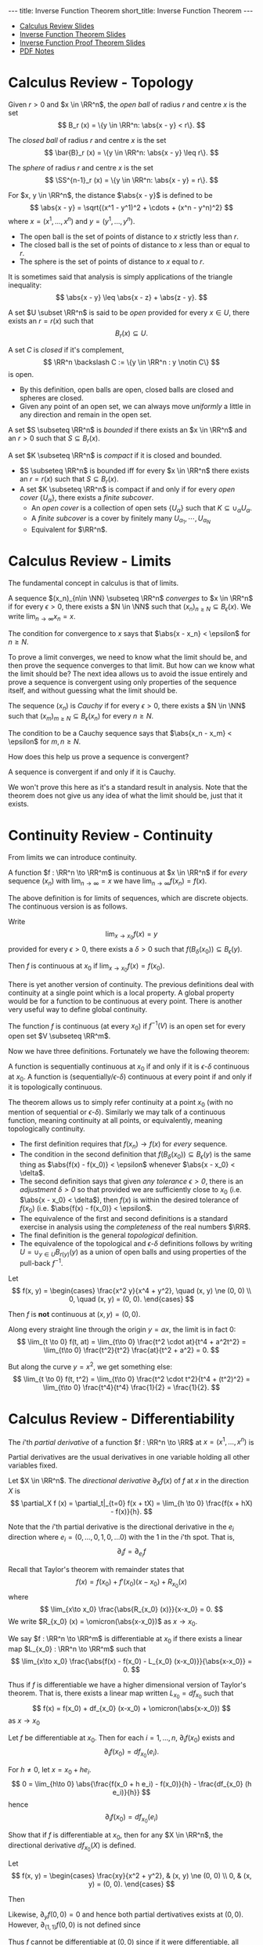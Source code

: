 #+OPTIONS: toc:nil num:nil
#+BEGIN_export html
---
title: Inverse Function Theorem
short_title: Inverse Function Theorem
---
#+END_export

#+LaTeX_class: article_no_macros
#+LaTeX_Header: \newcommand{\weeknum}{03}
#+LaTeX_Header: \newcommand{\topic}{Inverse Function Theorem}
#+LaTeX_Header: \input{../setup.tex}

#+BEGIN_export html
<ul>
<li><a href="{{ '/slides/calc_review' | relative_url }}" target="_blank">Calculus Review Slides</a></li>
<li><a href="{{ '/slides/ift' | relative_url }}" target="_blank">Inverse Function Theorem Slides</a></li>
<li><a href="{{ '/slides/ift_proof' | relative_url }}" target="_blank">Inverse Function Proof Theorem Slides</a></li>
<li><a href="{{ '/pdf/ift.pdf' | relative_url }}" target="_blank">PDF Notes</a></li>
</ul>
#+END_export

* Calculus Review - Topology

#+BEGIN_env defn
Given \(r > 0\) and \(x \in \RR^n\), the /open ball/ of radius \(r\) and centre \(x\) is the set
\[
B_r (x) = \{y \in \RR^n: \abs{x - y} < r\}.
\]

The /closed ball/ of radius \(r\) and centre \(x\) is the set
\[
\bar{B}_r (x) = \{y \in \RR^n: \abs{x - y} \leq r\}.
\]

The /sphere/ of radius \(r\) and centre \(x\) is the set
\[
\SS^{n-1}_r (x) = \{y \in \RR^n: \abs{x - y} = r\}.
\]
#+END_env

#+BEGIN_env defn
For \(x, y \in \RR^n\), the distance \(\abs{x - y}\) is defined to be
\[
\abs{x - y} = \sqrt{(x^1 - y^1)^2 + \cdots + (x^n - y^n)^2}
\]
where \(x = (x^1, \dots, x^n)\) and \(y = (y^1, \dots, y^n)\).
#+END_env

- The open ball is the set of points of distance to \(x\) strictly less than \(r\).
- The closed ball is the set of points of distance to \(x\) less than or equal to \(r\).
- The sphere is the set of points of distance to \(x\) equal to \(r\).

It is sometimes said that analysis is simply applications of the triangle inequality:
\[
\abs{x - y} \leq \abs{x - z} + \abs{z - y}.
\]

#+BEGIN_env defn
A set \(U \subset \RR^n\) is said to be /open/ provided for every \(x \in U\), there exists an \(r = r(x)\) such that
\[
B_r(x) \subseteq U.
\]


A set \(C\) is /closed/ if it's complement,
\[
\RR^n \backslash C := \{y \in \RR^n : y \notin C\}
\]
is open.
#+END_env


- By this definition, open balls are open, closed balls are closed and spheres are closed.
- Given any point of an open set, we can always move /uniformly/ a little in any direction and remain in the open set.

#+BEGIN_env defn
A set \(S \subseteq \RR^n\) is /bounded/ if there exists an \(x \in \RR^n\) and an \(r > 0\) such that \(S \subseteq B_r(x)\).

A set \(K \subseteq \RR^n\) is /compact/ if it is closed and bounded.
#+END_env

- \(S \subseteq \RR^n\) is bounded iff for every \(x \in \RR^n\) there exists an \(r = r(x)\) such that \(S \subseteq B_r(x)\).
- A set \(K \subseteq \RR^n\) is compact if and only if for every /open cover/ \(\{U_{\alpha}\}\), there exists a /finite subcover/.
  - An /open cover/ is a collection of open sets \(\{U_{\alpha}\}\) such that \(K \subseteq \cup_{\alpha} U_{\alpha}\).
  - A /finite subcover/ is a cover by finitely many \(U_{\alpha_1}, \cdots, U_{\alpha_N}\)
  - Equivalent for \(\RR^n\).

* Calculus Review - Limits

The fundamental concept in calculus is that of limits.

#+BEGIN_env defn
A sequence \((x_n)_{n\in \NN} \subseteq \RR^n\) /converges/ to \(x \in \RR^n\) if for every \(\epsilon > 0\), there exists a \(N \in \NN\) such that \((x_n)_{n \geq N} \subseteq B_{\epsilon} (x)\). We write \(\lim_{n\to\infty} x_n = x\).
#+END_env

The condition for convergence to \(x\) says that \(\abs{x - x_n} < \epsilon\) for \(n \geq N\).

To prove a limit converges, we need to know what the limit should be, and then prove the sequence converges to that limit. But how can we know what the limit should be? The next idea allows us to avoid the issue entirely and prove a sequence is convergent using only properties of the sequence itself, and without guessing what the limit should be.

#+BEGIN_env defn
The sequence \((x_n)\) is /Cauchy/ if for every \(\epsilon > 0\), there exists a \(N \in \NN\) such that \((x_m)_{m \geq N} \subseteq B_{\epsilon} (x_n)\) for every \(n \geq N\).
#+END_env

The condition to be a Cauchy sequence says that \(\abs{x_n - x_m} < \epsilon\) for \(m, n \geq N\).

How does this help us prove a sequence is convergent?

#+BEGIN_env thm :title "Completeness"
A sequence is convergent if and only if it is Cauchy.
#+END_env

We won't prove this here as it's a standard result in analysis. Note that the theorem does not give us any idea of what the limit should be, just that it exists.

* Continuity Review - Continuity

From limits we can introduce continuity.

#+BEGIN_env defn :title "Sequential Continuity"
A function \(f : \RR^n \to \RR^m\) is continuous at \(x \in \RR^n\) if for /every/ sequence \((x_n)\) with \(\lim_{n \to \infty} = x\) we have \(\lim_{n \to \infty} f(x_n) = f(x)\).
#+END_env

The above definition is for limits of sequences, which are discrete objects. The continuous version is as follows.

#+BEGIN_env defn :title "\\(\\epsilon\\)-\\(\\delta\\) Continuity"
Write
\[
\lim_{x \to x_0} f(x) = y
\]
provided for every \(\epsilon > 0\), there exists a \(\delta > 0\) such that \(f(B_{\delta} (x_0)) \subseteq B_{\epsilon} (y)\).

Then \(f\) is continuous at \(x_0\) if \(\lim_{x \to x_0} f(x) = f(x_0)\).
#+END_env

There is yet another version of continuity. The previous definitions deal with continuity at a single point which is a local property. A global property would be for a function to be continuous at every point. There is another very useful way to define global continuity.

#+BEGIN_env defn :title "Topological Contitnuity"
The function \(f\) is continuous (at every \(x_0\)) if \(f^{-1} (V)\) is an open set for every open set \(V \subseteq \RR^m\).
#+END_env

Now we have three definitions. Fortunately we have the following theorem:

#+BEGIN_env thm
A function is sequentially continuous at \(x_0\) if and only if it is \(\epsilon\)-\(\delta\) continuous at \(x_0\). A function is (sequentially/\(\epsilon\)-\(\delta\)) continuous at every point if and only if it is topologically continuous.
#+END_env

The theorem allows us to simply refer continuity at a point \(x_0\) (with no mention of sequential or \(\epsilon\)-\(\delta\)). Similarly we may talk of a continuous function, meaning continuity at all points, or equivalently, meaning topologically continuity.

- The first definition requires that \(f(x_n) \to f(x)\) for /every/ sequence.
- The condition in the second definition that \(f(B_{\delta} (x_0)) \subseteq B_{\epsilon} (y)\) is the same thing as \(\abs{f(x) - f(x_0)} < \epsilon\) whenever \(\abs{x - x_0} < \delta\).
- The second definition says that given /any tolerance \(\epsilon > 0\)/, there is an /adjustment \(\delta > 0\)/ so that provided we are sufficiently close to \(x_0\) (i.e. \(\abs{x - x_0} < \delta\)), then \(f(x)\) is within the desired tolerance of \(f(x_0)\) (i.e. \(\abs{f(x) - f(x_0)} < \epsilon\).
- The equivalence of the first and second definitions is a standard exercise in analysis using the /completeness/ of the real numbers \(\RR\).
- The final definition is the general /topological/ definition.
- The equivalence of the topological and \(\epsilon\)-\(\delta\) definitions follows by writing \(U = \cup_{y \in U} B_{r(y)} (y)\) as a union of open balls and using properties of the pull-back \(f^{-1}\).

#+BEGIN_env eg :title "Cautionary Example"
Let
\[
f(x, y) = \begin{cases}
\frac{x^2 y}{x^4 + y^2}, \quad (x, y) \ne (0, 0) \\
0, \quad (x, y) = (0, 0).
\end{cases}
\]

Then \(f\) is *not* continuous at \((x, y) = (0, 0)\).

Along every straight line through the origin \(y = ax\), the limit is in fact \(0\):
\[
\lim_{t \to 0} f(t, at) = \lim_{t\to 0} \frac{t^2 \cdot at}{t^4 + a^2t^2} = \lim_{t\to 0} \frac{t^2}{t^2} \frac{at}{t^2 + a^2} = 0.
\]

But along the curve \(y = x^2\), we get something else:
\[
\lim_{t \to 0} f(t, t^2) = \lim_{t\to 0} \frac{t^2 \cdot t^2}{t^4 + (t^2)^2} = \lim_{t\to 0} \frac{t^4}{t^4} \frac{1}{2} = \frac{1}{2}.
\]
#+END_env

* Calculus Review - Differentiability

#+BEGIN_env defn
The \(i\)'th /partial derivative/ of a function \(f : \RR^n \to \RR\) at \(x = (x^1, \dots, x^n)\) is
\begin{equation*}
\begin{split}
\partial_i f (x) &= \frac{\partial f}{\partial x^i} (x) \\
&= \lim_{h\to 0} \frac{f(x^1, \dots, x^i + h, \dots x^n) - f(x^1, \dots, x^n)}{h}
\end{split}
\end{equation*}
#+END_env


Partial derivatives are the usual derivatives in one variable holding all other variables fixed.

#+BEGIN_env defn
Let \(X \in \RR^n\). The /directional derivative/ \(\partial_X f (x)\) of \(f\) at \(x\) in the direction \(X\) is
\[
\partial_X f (x) = \partial_t|_{t=0} f(x + tX) = \lim_{h \to 0} \frac{f(x + hX) - f(x)}{h}.
\]
#+END_env

Note that the \(i\)'th partial derivative is the directional derivative in the \(e_i\) direction where \(e_i = (0, \dots, 0, 1, 0, \dots 0)\) with the \(1\) in the \(i\)'th spot. That is,
\[
\partial_i f = \partial_{e_i} f
\]

Recall that Taylor's theorem with remainder states that
\[
f(x) = f(x_0) + f'(x_0) (x-x_0) + R_{x_0} (x)
\]
where
\[
\lim_{x\to x_0} \frac{\abs{R_{x_0} (x)}}{x-x_0} = 0.
\]
We write \(R_{x_0} (x) = \omicron(\abs{x-x_0})\) as \(x \to x_0\).

#+BEGIN_env defn
We say \(f : \RR^n \to \RR^m\) is differentiable at \(x_0\) if there exists a linear map \(L_{x_0} : \RR^n \to \RR^m\) such that
\[
\lim_{x\to x_0} \frac{\abs{f(x) - f(x_0) - L_{x_0} (x-x_0)}}{\abs{x-x_0}} = 0.
\]
#+END_env

Thus if \(f\) is differentiable we have a higher dimensional version of Taylor's theorem. That is, there exists a linear map written \(L_{x_0} = df_{x_0}\) such that
\[
f(x) = f(x_0) + df_{x_0} (x-x_0) + \omicron(\abs{x-x_0})
\]
as \(x \to x_0\)

#+BEGIN_env lem
Let \(f\) be differentiable at \(x_0\). Then for each \(i=1, \dots, n\), \(\partial_i f (x_0)\) exists and
\[
\partial_i f(x_0) = df_{x_0} (e_i).
\]
#+END_env

#+BEGIN_env pf
For \(h \neq 0\), let \(x = x_0 + he_i\).
\[
0 = \lim_{h\to 0} \abs{\frac{f(x_0 + h e_i) - f(x_0)}{h} - \frac{df_{x_0} (h e_i)}{h}}
\]
hence
\[
\partial_i f(x_0) = df_{x_0} (e_i)
\]
#+END_env

#+BEGIN_env ex
Show that if \(f\) is differentiable at \(x_0\), then for any \(X \in \RR^n\), the directional derivative \(df_{x_0} (X)\) is defined.
#+END_env

#+BEGIN_env eg :title "Cautionary Example"
Let
\[
f(x, y) = \begin{cases}
\frac{xy}{x^2 + y^2}, & (x, y) \ne (0, 0) \\
0, & (x, y) = (0, 0).
\end{cases}
\]

Then
\begin{equation*}
\begin{split}
\partial_x f (0, 0) &= \lim_{h\to 0} \frac{f(h, 0) - f(0, 0)}{h} \\
&= \lim_{h\to 0} \frac{1}{h} \frac{h \cdot 0}{h^2 + 0^2} \\
&= 0.
\end{split}
\end{equation*}

Likewise, \(\partial_y f (0, 0) = 0\) and hence both partial dertivatives exists at \((0, 0)\). However, \(\partial_{(1,1)} f (0, 0)\) is not defined since
\begin{equation*}
\begin{split}
\partial_{(1,1)} f (0, 0) &= \lim_{h \to 0} \frac{f(h, h) - f(0, 0)}{h} \\
&= \lim_{h \to 0} \frac{f(h, h)}{h} \\
&= \lim_{h \to 0} \frac{1}{h} \frac{hh}{h^2 + h^2} \\
&= \lim_{h \to 0} \frac{1}{2h}.
\end{split}
\end{equation*}

Thus \(f\) cannot be differentiable at \((0, 0)\) since if it were differentiable, all directional derivatives would exist. Note that in this example, for \((x, y) \neq (0, 0)\) we have
\[
\partial_x f = \frac{y(y^2 -x^2)}{(x^2 + y^2)^2}
\]
and so
\[
\partial_x f (0, y) = \frac{1}{y}
\]
which is not continuous up to \(y = 0\) even though \(\partial_x f(0, 0)\) is defined.
#+END_env

The issue here is that the partial derivatives, though defined everywhere, are not continuous. This kind of issue does not come up with for \(C^1\) functions.

#+BEGIN_env defn
A function \(f : \RR^n \to \RR^m\) is \(C^1\) (i.e. has continuous derivative) if \(f\) is differentiable at each \(x\) and moreover, the map
\[
x \mapsto df_x
\]
is continuous. This is equivalent to having /continuous/ partial derivatives.
#+END_env

Note here that \(df_x\) is a linear map \(\RR^n \to \RR^m\) and the set of all these is linearly isomorphic to the space \(M_{n, m}\) of \(n\) by \(m\) matrices, which is itself linearly isomorphic to \(\RR^{nm}\) (index by \(i,j\) with \(1 \leq i \leq n\) and \(1 \leq j \leq m\)).

Concretely we may realise \(df_x\) as the Jacobian matrix
\[
(df_x)_{ij} = \partial_i f^j (x)
\]
since \(df_x (e_i) = \partial_i f (x) = (\partial_i f^1, \dots, \partial_i f^n)\)


Then \(x \in \RR^n \mapsto df_x \in \RR^{nm}\) is a map between Euclidean spaces so we can ask if it's differentiable. We say \(f\) is \(C^2\) if \(df\) is \(C^1\) and more generally, \(f\) is \(C^k\) if \(d^k f\) is continuous.

For our purposes, perhaps the most important of the basic results for differentiable functions is the chain rule.

#+BEGIN_env thm :title "Chain Rule"

The chain rule states that if \(f : \RR^n \to \RR^m\) is differentiable at \(x_0\) and \(g : \RR^m \to \RR^k\) is differentiable at \(f(x_0)\), then
\[
d(f \circ h)_{x_0} = dh_{f(x_0)} \cdot df_{x_0}.
\]
#+END_env

#+BEGIN_env ex
Show that by the /chain rule/, given any curve \(\gamma\) such that \(\gamma(0) = x\) and \(\gamma'(0) = X\) we have
\[
df_x \cdot X = \partial_t|_{t=0} f(\gamma(t)).
\]
#+END_env

* Inverse Function Theorem

From calculus we have the result:

#+BEGIN_env thm :title "\(1D\) Inverse Function Theorem"
Let \(f : \RR \to \RR\) be a smooth function with \(f'(x_0) \ne 0\), there exists an interval \(I\) containing \(x_0\) and an interval \(J\) containing \(f(x_0)\) so that \(f : I \to J\) is a diffeomorphism.
#+END_env

Generalising to arbitrary dimensions:

#+BEGIN_env thm :title "Inverse Function Theorem"
Let \(f : \RR^n \to \RR^n\) a smooth function such that \(df_{x_0}\) is invertible at \(x_0\). Then there is an open set \(U\) containing \(x_0\) and an open set \(V\) containing \(f(x_0)\) such that \(f|_U : U \to V\) is a diffeomorphism. Moreover
\[
df^{-1}_{f(x_0)} = (df_{x_0})^{-1}
\]
#+END_env

Note that if \(f\) is a diffeomorphism, then \(f^{-1} \circ f (x) = x\). That is, \(f^{-1} \circ f = \Id_x\). Since \(d\Id_x = \Id_n\), by the chain rule we have
\[
\Id_n = d\Id_x = d(f^{-1} \circ f)_{x_0} = df^{-1}_{f(x_0)} \cdot df_{x_0}.
\]
That is \(df_{x_0}\) is invertible and
\[
(df_{x_0})^{-1} = df^{-1}_{f(x_0)}.
\]
Thus \(d(f^{-1})\) at \(y_0 = f(x_0)\) is necessarily equal to \((df)^{-1}\) at \(x_0\). In one dimension \(df = f'\) and \(d(f^{-1}) = 1/f'\).

The basic idea is that if \(df\) is invertible, then \(f\) is invertible to first order. Writing
\[
f(x) = f(x_0) + df_{x_0} \cdot (x - x_0) + \omicron(|x-x_0|).
\]
Let us ignore the \(\omicron(|x-x_0|)\) term (after all, it's insignificant compared with everything else for \(x\) near \(x_0\)!) and assume
\[
f(x) = f(x_0) + df_{x_0} \cdot (x - x_0).
\]
Then we can rearrange to solve for \(x\) to get
\[
x = x_0 + df_{x_0}^{-1} (f(x) - f(x_0)).
\]
Writing \(y = f(x)\) and \(y_0 = f(x_0)\) we obtain the inverse,
\[
f^{-1}(y) = f^{-1}(y_0) + df_{x_0}^{-1} \cdot (y - y_0).
\]

The task then is to work out how to deal with the presense of the \(\omicron(\abs{x-x_0})\) term. The approach is to construct a suitable /contraction/ map (i.e. a map that strictly shrinks distances - see more below). We will prove the inverse function theorem below after considering some consequences. As a prview, to prove the Inverse Function Theorem, given \(y\) we need a uniquely solution of \(f(x) = y\). Define
\[
T_y (x) = x - df_{x_0}^{-1} (f(x) - y).
\]
Then we show that for suitable \(r > 0\), \(T_y\) is a contraction map \(\bar{B}_r(x_0) \to \bar{B}_r(x_0)\) and a cornerstone result in analysis (namely the Banach Fixed Point Theorem) implies that \(T_y\) posses a unique fixed point \(x^{\ast}_y\). That is, there is a unique point \(x^{\ast}_y \in \bar{B}_r(x_0)\) such that \(T_y(x^{\ast}_y) = x^{\ast}_y\). Observe then that
\begin{equation*}
\begin{split}
T_y(x^{\ast}_y) = x^{\ast}_y &\Leftrightarrow df_{x_0}^{-1} (f(x^{\ast}_y) - y) \\
&\Leftrightarrow f(x^{\ast}_y) = y.
\end{split}
\end{equation*}
The last equivalence follows from the assumption that \(df_{x_0}\) is invertible. Thus \(f(x^{\ast}_y) = y)\) if and only if \(T_y\) has a fixed point \(x^{\ast}_y\). By showing this fixed point is unique we then may unambiguously define
\[
f^{-1}(y) = x^{\ast}_y.
\]

Here is an example application of the Inverse Function Theorem.

#+BEGIN_env eg
Consider
\begin{equation*}
\begin{cases}
x - y^2 &= a \\
x^2 + y + y^3 &= b
\end{cases}
\end{equation*}

For \((a, b) = (0, 0)\): \((x, y) = (0, 0)\) is a solution.

*Question*: For what \((a, b)\) is the system solvable?

To answer the question, let \(F(x, y) = (x - y^2, x^2 + y - y^3)\). Then
\begin{equation*}
dF = \begin{pmatrix}
1 & -2y \\
2x & 1 - 3y^2
\end{pmatrix}
\end{equation*}

We have \(dF_{(0, 0)} = \operatorname{Id}\) hence by the IFT there is a neighbourhood of \((x, y) = (0, 0)\) for which \(F\) maps diffeomorphically onto a neighbourhood of \((a, b) = (0, 0)\). Therefore, for \((a, b)\) in a neighbourhood of \((0, 0)\), there is a neighbourhood of \((0, 0)\) containing a unique solution of \(F(x, y) = (a, b)\).

Note that given \((a, b))\), there is not generally a unique solution. In fact, even for \((a, b) = (0, 0)\) there is not a unique solution since if \(y\) is a real root of \(y^3 + y^2 + 1\), then \(F(y^2, y) = (0, 0)\). Such a root always exists since \(y^3 + y^2 + 1\) is an odd-degree polynomial.
#+END_env

* Implicit Function Theorem

Using the isomorphism, \(\RR^n \oplus \RR^k \simeq \RR^{n+k}\) we may write a point in \(\RR^{n+k}\) as \((x, y)\) with \(x \in \RR^n\) and \(y \in \RR^k\). Then for a function \(F = F(x, y) : \RR^{n+k} \to \RR^k\) we also split the differential into \(x,y\) parts:
\begin{equation*}
dF = \begin{pmatrix} d_x F & d_y F \end{pmatrix}.
\end{equation*}

#+BEGIN_env thm :title "Implicit Function Theorem"
Let \(F : \RR^{n+k} \to \RR^k\) be smooth with \((x_0, y_0)\) such that \(d_y F|_{(x_0, y_0)}\) is invertible. Then there is an open neighbourhood \(U\) of \(x_0\) and a unique smooth function \(g : U \to \RR^n\) such that
\[
F(x, g(x)) = F(x_0, y_0).
\]
#+END_env

The Implicit Function Theorem is equivalent to the Inverse Function Theorem. Here we show how to derive the Implicit Function Theorem from the Inverse Function Theorem.

#+BEGIN_env pf
Define
\[
\bar{F}(x, y) = (x, F(x, y)) \in \RR^{n+k}
\]
Then
\begin{equation*}
d\bar{F} = \begin{pmatrix}
\operatorname{Id}_n & 0 \\
\ast & d_y F
\end{pmatrix}
\end{equation*}
is invertible at \((x_0, y_0)\) since the assumption is that \(d_y F\) is invertible at \((x_0, y_0)\). Hence by the inverse function theorem, \(\bar{F}\) is locally invertible.

Since \(\bar{F}(x, y) = (x, F(x, y))\),
\[
\bar{F}^{-1}(x, y) = (x, G(x, y))
\]
for a smooth function \(G : \RR^{n+k} \to \RR^k\). This follows by writing \(\bar{F}^{-1} = (H, G)\), from which we claim that necessarily \(H(x, y) = x\). By the definition of inverse functions,
\begin{equation*}
\begin{split}
(x, y) &= \bar{F} \circ \bar{F}^{-1} (x, y) \\
&= \bar{F} (H(x, y), G(x, y)) \\
&= (H(x, y), F(G(x, y))).
\end{split}
\end{equation*}
Comparing the first component of the left and right hand sides we see that \(x = H(x, y)\) as claimed.

Now let \(c = F(x_0,y_0)\) and
\[
g(x) = G(x, c)
\]
from which it follows that
\begin{equation*}
\begin{split}
(x, F(x, g(x))) &= \bar{F} (x, g(x)) \\
&= \bar{F} (x, G(x, c)) \\
&= \bar{F} \circ \bar{F}^{-1} (x, c) \\
&= (x, c)
\end{split}
\end{equation*}
and \(F(x, g(x)) = c = F(x_0, y_0)\) as required.
#+END_env

#+BEGIN_env ex
Assuming the Implicit Function Theorem is true, prove the Inverse Function Theorem.
#+END_env

We may interpret the Implicit Function Theorem as follows: consider the level set
\[
F^{-1}(c) = \lbrace (x, y) : F(x, y) = c \rbrace.
\]
If \(d_y F\) is invertible for each \((x, y) \in F^{-1}(c)\), then the level set is locally the graph of a smooth function.

#+BEGIN_env ex
Let \(F : \RR^{n+k} \to \RR^k\) be a smooth function such that \(dF\) has rank \(k\) at \(z_0 \in \RR^{n+k}\). By permuting the indices, use the Implicit Function Theorem to show that for \(z\) in a neighbourhood of \(z_0\), we may parametrise the level set \(F(z) = F(z_0)\) as the graph of a smooth function \(g : \RR^n \to \RR^k\).
#+END_env

#+BEGIN_env eg
Let \(F(x, y) = x^2 + y^2\)

Here \(n=k=1\)

\begin{equation*}
dF = \begin{pmatrix} 2x & 2y \end{pmatrix}
\end{equation*}

For \(x \neq \pm 1\)
\[
F(x, \sqrt{1-x^2}) = 1
\]
#+END_env

* Immersions and Submersions

Here are some further statements equivalent to the Inverse Function Theorem, and hence also equivalent to the Implicit Function Theorem.

#+BEGIN_env ex
Prove that the theorems below are equivalent to the Inverse Function Theorem. You may find it easier to prove equivalence with the Implicit Function Theorem which is equivalent anyway.
#+END_env

#+BEGIN_env defn
Let \(F : \RR^{n+k} \to \RR^{k}\) be a smooth map. Then \(F\) is an /submersion/ if \(dF\) is surjective.
#+END_env

Note that
\begin{equation*}
\begin{split}
dF \text{ surjective} & \Leftrightarrow dF \text{ has maximal rank} \\
& \Leftrightarrow \operatorname{rnk} dF = k = \operatorname{dim} \operatorname{coDom} (dF) \\
& \Leftrightarrow \operatorname{dim} \ker dF = n
\end{split}
\end{equation*}

#+BEGIN_env defn
An projection of \(\RR^{n+k}\) onto \(\RR^k\) is a map of the form
\[
\pi: x \in \RR^{n+k} \mapsto (x^{n+1}, \dots, x^{n+k}) \in \RR^k
\]
#+END_env

Note that \(d\pi = \begin{pmatrix} \operatorname{Id}_n & 0_k \end{pmatrix}\) is surjective.

We may also change the order: eg. \(\pi(x_1, x_2, x_3) = (x_2, x_3)\)

#+BEGIN_env thm
Let \(F\) be a submersion. Then \(F\) is locally a projection up to diffeomorphism.
#+END_env

There are diffeomorphisms
\begin{align*}
\varphi & : U \subseteq \RR^{n+k} \to V \subseteq \RR^{n+k} \\
\psi & : W \subseteq \RR^k \to Z \subseteq \RR^k \\
\end{align*}
such that \(F|_U = \psi^{-1} \circ \pi \circ \varphi\)

Dual to the notion of submersion is the notion of immersion.

#+BEGIN_env defn
Let \(F : \RR^n \to \RR^{n+k}\) be a smooth map. Then \(F\) is an /immersion/ if \(dF\) is injective.
#+END_env

\begin{equation*}
\begin{split}
dF \text{ injective} & \Leftrightarrow dF \text{ has maximal rank} \\
& \Leftrightarrow \operatorname{rnk} dF = n = \operatorname{dim} \operatorname{Dom} (dF) \\
& \Leftrightarrow \operatorname{dim} \ker dF = 0
\end{split}
\end{equation*}

#+BEGIN_env defn
An inclusion of \(\RR^n\) into \(\RR^{n+k}\) is a map of the form
\[
\iota: x \in \RR^n \mapsto (x, 0_k)
\]
where \(0_k = (0, \dots, 0) \in \RR^k\).
#+END_env

Note that \(d\iota = \begin{pmatrix} \operatorname{Id}_n \\ 0_k \end{pmatrix}\) is injective.

We may also change the order: eg. \(\iota(x_1, x_2) = (0, x_1, x_2, 0)\)

#+BEGIN_env thm
Let \(F\) be an immersion. Then \(F\) is locally an inclusion up to diffeomorphism.
#+END_env

There are diffeomorphisms
\begin{align*}
\varphi & : U \subseteq \RR^n \to V \subseteq \RR^n \\
\psi & : W \subseteq \RR^{n+k} \to Z \subseteq \RR^{n+k} \\
\end{align*}
such that \(F|_U = \psi^{-1} \circ \iota \circ \varphi\)

* Contractions

#+BEGIN_env defn
A map \(T : \bar{B}_r(p) \to \bar{B}_r(p)\) is a /contraction map/ if there exists a constant \(0 \leq L < 1\) such that
\[
\abs{T(x) - T(y)} \leq L \abs{x - y}.
\]
#+END_env

A contraction map strictly decreases the distance between two points. The primary significane of the definition is the following:

#+BEGIN_env thm :title "Banach fixed point theorem"

Let \(T\) be a contraction map. Then there exists a unique /fixed point/ \(x^{\ast} \in B_r(p)\) of \(T\). That is, there exists a unique point \(x^{\ast}\) such that \(T(x^{\ast}) = x^{\ast}\).
#+END_env

#+BEGIN_env pf
We have
\begin{align*}
\abs{x - y} &\leq \abs{x - T(x)} + \abs{T(x) - y} \\
&\leq \abs{x - T(x)} + \abs{T(x) - T(y)} + \abs{T(y) - y} \\
&\leq \abs{x - T(x)} + L \abs{x - y} + \abs{T(y) - y}.
\end{align*}
and hence
\[
\abs{x - y} \leq \frac{\abs{x - T(x)} + \abs{T(y) - y}}{1-L}
\]
Thus if \(T(x) = x\) and \(T(y) = y)\) then \(x = y\) and hence fixed points are unique.

To prove existence, pick any \(x_0\) and define \(x_n = T^n(x_0) = \underbrace{T \circ \cdots \circ T}_{n \text{ times}}  (x_0)\). Supposing first that the limit exists, then using \(x_n = T(x_{n-1})\) we have
\[
x_{\ast} = \lim_{n\to\infty} x_n = \lim_{n\to\infty} T(x_{n-1}) = T(\lim_{n\to\infty} x_{n-1}) = T(x^{\ast})
\]
Thus \(x_{\ast}\) is a fixed point and we just need to prove the limit exists. We do this by showing that  \(x_n = T^n(x_0)\) is a Cauchy sequence:
\begin{align*}
\lvert T^n&(x_0) - T^m(x_0) \rvert \\
&\leq \frac{\abs{T(T^n(x_0)) - T^n(x_0)} + \abs{T(T^m(x_0)) - T^m(x_0)}}{1-L} \\
&= \frac{\abs{T^n(T(x_0)) - T^n(x_0)} + \abs{T^m(T(x_0) - T^m(x_0)}}{1-L} \\
&\leq \frac{L^n \abs{T(x_0) - x_0} + L^m \abs{T(x_0) - x_0}}{1-L} \to 0
\end{align*}
as \(m,n \to \infty\). Note here that we used \(\abs{T^n(x) - T^n(y)} \leq L^n \abs{x - y}\) which follows by induction. Completness now ensures the limit exists and the proof is complete.
#+END_env

* Proof of Inverse Function Theorem

#+BEGIN_env thm
Let \(f : \RR^n \to \RR^n\) a smooth function such that \(df_{x_0}\) is invertible at \(x_0\). Then there is an open set \(U\) containing \(x_0\) and an open set \(V\) containing \(f(x_0)\) such that \(f|_U : U \to V\) is a diffeomorphism. Moreover
\[
df^{-1}_{f(x_0)} = (df_{x_0})^{-1}
\]
#+END_env

The strategy of proof is as follows: Define \(T_y (x) = x - df_{x_0}^{-1} (f(x) - y)\). Then we have two steps.

- Step 1 :: \(T_y\) is a contraction \(T_y : \bar{B}_r(x_0) \to \bar{B}_r(x_0)\)
- Step 2 :: Prove \(f^{-1}\) is smooth.

We will actually break up each step into smaller lemmas.

#+BEGIN_env lem
For each fixed \(y\) sufficiently close to \(y_0 = F(x_0)\),
\[
T_y (x) = x - df_{x_0}^{-1} (f(x) - y)
\]
is a contraction map.
#+END_env

#+BEGIN_env pf
\[
dT_{x_0} = d\Id_{x_0} - df_{x_0}^{-1} df_{x_0} = 0.
\]

Continuity of \(dT\) gives an open neighbourhood \(U\) of \(x_0\) such that \(\|dT_{x_0}\| \leq 1/2\):
\[
\abs{dT_{x} \cdot X} \leq \frac{1}{2} \abs{X}.
\]

From \(\abs{dT_{x} \cdot X} \leq \frac{1}{2} \abs{X}\) and the mean value inequality,
\[
\abs{T(x_1) - T(x_2)} \leq \frac{1}{2}\abs{x_1 - x_2}
\]
so that \(T\) is /contractive/ for \(x_1, x_2 \in U\).
#+END_env

In order to conclude that \(T\) has a unique fixed point, we need to verify that there is an \(r > 0\) such that \(T : \bar{B}_r(x_0) \to \bar{B}_r(x_0)\). Since \(x_0 \in U\) and \(U\) is open, there exists an \(r > 0\) such that \(B_r(x_0) \subseteq U\).

#+BEGIN_env lem
Let \(y_0 = f(x_0)\) and \(y \in B_s(y_0)\) with \(s\) any number satisfying
\[
0 < s < \frac{1-L}{\|df_{x_0}^{-1}\|} r.
\]
Then for any \(y \in B_s(y_0)\), \(T_y\) maps \(\bar{B}_r(x_0)\) to itself.
#+END_env

#+BEGIN_env pf
For \(x \in B_r(x_0)\), recalling \(T(x) = x - df_{x_0}^{-1}(f(x) - y)\) we have
\begin{align*}
\abs{T(x) - x_0} &\leq \abs{T(x) - T(x_0)} + \abs{T(x_0) - x_0} \\
&\leq L\abs{x-x_0} + \abs{-df_{x_0}^{-1}(f(x_0) - y)} \\
&\leq L\abs{x-x_0} + \|df_{x_0}^{-1}\| \abs{y_0 - y} \\
&\leq r L + \|df_{x_0}^{-1}\|s \\
&\leq r L + (1-L)r = r.
\end{align*}
#+END_env

Let us state explicitly what the previous lemmas give us.

#+BEGIN_env lem
For each \(y \in \bar{B}_s(y_0)\), there exists a unique fixed point \(x^{\ast}_y \in \bar{B}_r (x_0)\) for \(T_y\) and hence \(f\) restricted to \(f^{-1}(B_s(y_0) \cap B_r(x_0)\) is invertible.
#+END_env

#+BEGIN_env pf
For each \(y \in B_s(y_0)\), \(T_y : \bar{B}_r (x_0) \to \bar{B}_r (x_0)\) is a contraction mapping hence has a unique fixed point \(x^{\ast}_y\):
\[
x^{\ast}_y = T_y(x^{\ast}_y) = x^{\ast}_y - df_{x_0}^{-1} (f(x^{\ast}_y) - y).
\]
Cancelling \(x^{\ast}_y\) from both sides and using the fact that \(df_{x_0}^{-1}\) is non-singular:
\begin{equation*}
\begin{split}
x^{\ast}_y = T_y(x^{\ast}_y) &\Leftrightarrow df_{x_0}^{-1} (f(x^{\ast}_y) - y) = 0 \\
&\Leftrightarrow f(x^{\ast}_y) = y
\end{split}
\end{equation*}
Thus the unique fixed point \(x^{\ast}_y\) is also the unique solution of \(f(x) = y)\) for \(x \in B_r(x_0)\) provided \(f(x^{\ast}_y \in B_s(y_0)\) and we may define
\[
f^{-1} (y) = x^{\ast}_y.
\]
Note we need to restrict the range of \(x\) to the open set \(f^{-1}(B_s(y_0)) \cap B_r(x_0)\) so that \(f\) maps this set into \(B_s(y_0)\).
#+END_env

Now we move onto step 2, which we also prove by a series of lemmas.

#+BEGIN_env lem
The (local) inverse \(f^{-1}\) is continuous.
#+END_env

#+BEGIN_env pf
\begin{equation*}
\begin{split}
\abs{x_1 - x_2 - df_{x_0}^{-1}(f(x_1) - f(x_2))} &= \abs{T(x_1) - T(x_2)} \\
&\leq L \abs{x_1 - x_2}.
\end{split}
\end{equation*}
By the /reverse triangle inequality/
\[
\abs{x_1 - x_2} - \abs{df_{x_0}^{-1}(f(x_1) - f(x_2))} \leq L \abs{x_1 - x_2}.
\]
Thus
\begin{equation*}
\begin{split}
\abs{x_1 - x_2} &\leq \frac{\abs{df_{x_0}^{-1}(f(x_1) - f(x_2))}}{1 - L} \\
&\leq \frac{\|df_{x_0}^{-1}\|}{1 - L} \abs{f(x_1) - f(x_2)}.
\end{split}
\end{equation*}
Letting \(y_i = f(x_i)\) so that \(x_i = f^{-1}(y_i)\) gives continuity (even Lipschitz):
\[
\abs{f^{-1}(y_1) - f^{-1}(y_2)} \leq \frac{\|df_{x_0}^{-1}\|}{1 - L}\abs{y_1 - y_2}.
\]
#+END_env

#+BEGIN_env lem
The (local) inverse \(f^{-1}\) is differentiable.
#+END_env

#+BEGIN_env pf
Pick any arbitrary \(y \in B_s(y_0)\) and any \(h\) such that \(y + h \in B_s(y_0)\), say \(h \in B_{\epsilon} (0)\) so that \(y + h \in B_{\epsilon} (y) \subseteq B_s(y_0)\).

Let \(x = f^{-1} (y)\) and define
\[
R = f^{-1} (y + h) - f^{-1} (y) - df_{x}^{-1} \cdot h.
\]

We need to show that
\[
\lim_{h\to 0} \frac{\abs{R}}{\abs{h}} = 0.
\]
Let \(k = f^{-1}(y + h) - f^{-1} (y)\) so that \(h = f(x + k) - f(x)\). Then
\begin{align*}
R &= f^{-1} (y + h) - f^{-1} (y) - df_{x}^{-1} \cdot h \\
&= k - df_x^{-1} (f(x + k) - f(x)) \\
&= k - df_x^{-1}(df_x k + \omicron(k)) \\
&= -df_x^{-1} (\omicron(k)).
\end{align*}
Since \(f^{-1}\) is Lipschitz, with constant \(M\) say, we have
\[
\abs{k} = \abs{f^{-1}(y + h) - f^{-1}(y)} \leq M \abs{y + h - y} = M \abs{h}.
\]
\[
\frac{\abs{R}}{\abs{h}} \leq \|df_x^{-1}\| \frac{\omicron(k)}{\abs{h}} \leq M \|df_x^{-1}\| \frac{\omicron(k)}{\abs{k}}.
\]
The right hand side goes to zero as \(h \to 0\) since \(\abs{k} \leq M \abs{h}\) implies \(k \to 0\) and then by definition of \(\omicron(k)\).
#+END_env

#+BEGIN_env lem
The (local) inverse, \(f^{-1}\) is smooth.
#+END_env

#+BEGIN_env pf
We have shown the existence of a differentiable local inverse \(f^{-1}\) to \(f\) with differential
\[
d(f^{-1})_y = (df_x)^{-1}
\]
where \(x = f^{-1}(y)\).

Now, by Cramers's rule, given an invertible matrix \(A\), the inverse is
\[
A^{-1} = \frac{1}{\det A} \operatorname{adj} A
\]
where the \(\operatorname{adj} A\) is the /adjugate matrix/ formed from cofactors of \(A\) - that is the determinants of the minors of \(A\). As a function then, \(A \mapsto A^{-1}\) we see that the components are rational functions of the entries of \(A\) (since determinants are polynomials in the entries of \(A\)). The inverse function \(\operatorname{Inv}\) is smooth function from the open set of non-singular matrices (\(\det A \ne 0\)) to itself.

Then since \(x \mapsto df_x\) is smooth,
\[
y \mapsto df^{-1}_y = (df_{f^{-1}(y)})^{-1} = \operatorname{Inv} \circ df \circ f^{-1} (y)
\]
is a composition of \(C^0\) functions hence \(C^0\). Then \(f^{-1}\) is \(C^1\).

Now
\[
df^{-1}_y = \operatorname{Inv} \circ df \circ f^{-1} (y)
\]
and \(df^{-1}\) is the composition of \(C^1\) functions hence is also \(C^1\).

That is \(f^{-1}\) is \(C^2\). By induction, \(f^{-1}\) is \(C^k\) for any \(k\) and hence smooth.
#+END_env
